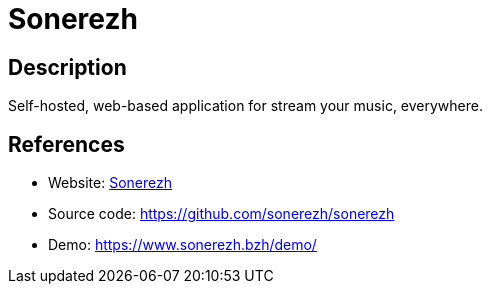 = Sonerezh

:Name:          Sonerezh
:Language:      Sonerezh
:License:       GPL-3.0
:Topic:         Media Streaming
:Category:      Audio Streaming
:Subcategory:   

// END-OF-HEADER. DO NOT MODIFY OR DELETE THIS LINE

== Description

Self-hosted, web-based application for stream your music, everywhere.

== References

* Website: https://www.sonerezh.bzh/[Sonerezh]
* Source code: https://github.com/sonerezh/sonerezh[https://github.com/sonerezh/sonerezh]
* Demo: https://www.sonerezh.bzh/demo/[https://www.sonerezh.bzh/demo/]
